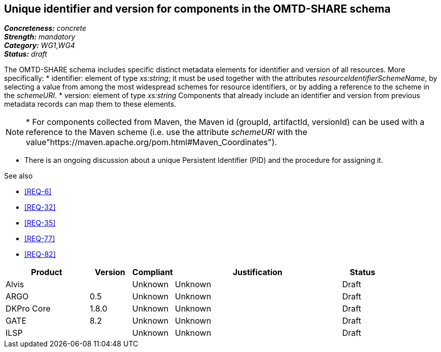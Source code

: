 == Unique identifier and version for components in the OMTD-SHARE schema

[%hardbreaks]
[small]#*_Concreteness:_* __concrete__#
[small]#*_Strength:_*     __mandatory__#
[small]#*_Category:_*     __WG1__,__WG4__#
[small]#*_Status:_*       __draft__#

The OMTD-SHARE schema includes specific distinct metadata elements for identifier and version of all resources.
More specifically:
* identifier: element of type _xs:string_; it must be used together with the attributes _resourceIdentifierSchemeName_,
by selecting a value from among the most widespread schemes for resource identifiers, or by adding a reference to the
scheme in the _schemeURI_.
* version: element of type _xs:string_
Components that already include an identifier and version from previous metadata records can map them to these elements. 

NOTE: * For components collected from Maven, the Maven id (groupId, artifactId, versionId) can be used with a reference
to the Maven scheme (i.e. use the attribute _schemeURI_ with the value"https://maven.apache.org/pom.html#Maven_Coordinates").

* There is an ongoing discussion about a unique Persistent Identifier (PID) and the procedure for assigning it.

.See also
* <<REQ-6>>
* <<REQ-32>>
* <<REQ-35>>
* <<REQ-77>>
* <<REQ-82>>


// Below is an example of how a compliance evaluation table could look. This is presently optional
// and may be moved to a more structured/principled format later maintained in separate files.
[cols="2,1,1,4,1"]
|====
|Product|Version|Compliant|Justification|Status

| Alvis
|
| Unknown
| Unknown
| Draft

| ARGO
| 0.5
| Unknown
| Unknown
| Draft

| DKPro Core
| 1.8.0
| Unknown
| Unknown
| Draft

| GATE
| 8.2
| Unknown
| Unknown
| Draft

| ILSP
| 
| Unknown
| Unknown
| Draft
|====

